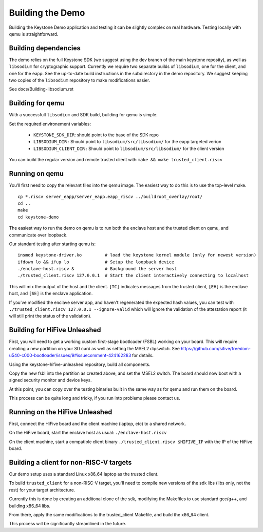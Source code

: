 Building the Demo
=================

Building the Keystone Demo application and testing it can be slightly
complex on real hardware. Testing locally with qemu is straightforward.


Building dependencies
---------------------

The demo relies on the full Keystone SDK (we suggest using the dev
branch of the main keystone reposity), as well as ``libsodium`` for
cryptographic support. Currently we require two separate builds of
``libsodium``, one for the client, and one for the eapp. See the
up-to-date build instructions in the subdirectory in the demo
repository. We suggest keeping two copies of the ``libsodium``
repository to make modifications easier.

See docs/Building-libsodium.rst

Building for qemu
-----------------

With a successfull ``libsodium`` and SDK build, building for qemu is
simple.

Set the required environement variables:

 - ``KEYSTONE_SDK_DIR``: should point to the base of the SDK repo
 - ``LIBSODIUM_DIR`` : Should point to ``libsodium/src/libsodium/`` for the eapp targeted verion
 - ``LIBSODIUM_CLIENT_DIR`` : Should  point to ``libsodium/src/libsodium/`` for the client version

You can build the regular version and remote trusted client with
``make && make trusted_client.riscv``


Running on qemu
---------------

You'll first need to copy the relevant files into the qemu image. The
easiest way to do this is to use the top-level make.

::

   cp *.riscv server_eapp/server_eapp.eapp_riscv ../buildroot_overlay/root/
   cd ..
   make
   cd keystone-demo

The easiest way to run the demo on qemu is to run both the enclave
host and the trusted client on qemu, and communicate over loopback.

Our standard testing after starting qemu is:

::

   insmod keystone-driver.ko         # load the keystone kernel module (only for newest version)
   ifdown lo && ifup lo              # Setup the loopback device
   ./enclave-host.riscv &            # Background the server host
   ./trusted_client.riscv 127.0.0.1  # Start the client interactively connecting to localhost

This will mix the output of the host and the client. ``[TC]``
indicates messages from the trusted client, ``[EH]`` is the enclave
host, and ``[SE]`` is the enclave application.

If you've modified the enclave server app, and haven't regenerated the
expected hash values, you can test with ``./trusted_client.riscv
127.0.0.1 --ignore-valid`` which will ignore the validation of the
attestation report (it will still print the status of the validation).

Building for HiFive Unleashed
-----------------------------

First, you will need to get a working custom first-stage bootloader
(FSBL) working on your board. This will require creating a new
partition on your SD card as well as setting the MSEL2 dipswitch. See
https://github.com/sifive/freedom-u540-c000-bootloader/issues/9#issuecomment-424162283
for details.

Using the keystone-hifive-unleashed repository, build all components.

Copy the new fsbl into the partition as created above, and set the
MSEL2 switch. The board should now boot with a signed security monitor
and device keys.

At this point, you can copy over the testing binaries built in the
same way as for qemu and run them on the board.

This process can be quite long and tricky, if you run into problems
please contact us.

Running on the HiFive Unleashed
-------------------------------

First, connect the HiFive board and the client machine (laptop, etc)
to a shared network.

On the HiFive board, start the enclave host as usual: ``./enclave-host.riscv``

On the client machine, start a compatible client binary
``./trusted_client.riscv $HIFIVE_IP`` with the IP of the HiFive board.

Building a client for non-RISC-V targets
----------------------------------------

Our demo setup uses a standard Linux x86_64 laptop as the trusted client.

To build ``trusted_client`` for a non-RISC-V target, you'll need to
compile new versions of the sdk libs (libs only, not the rest) for
your target architecture.

Currently this is done by creating an additonal clone of the sdk,
modifying the Makefiles to use standard gcc/g++, and building x86_64
libs.

From there, apply the same modifications to the trusted_client
Makefile, and build the x86_64 client.

This process will be significantly streamlined in the future.
